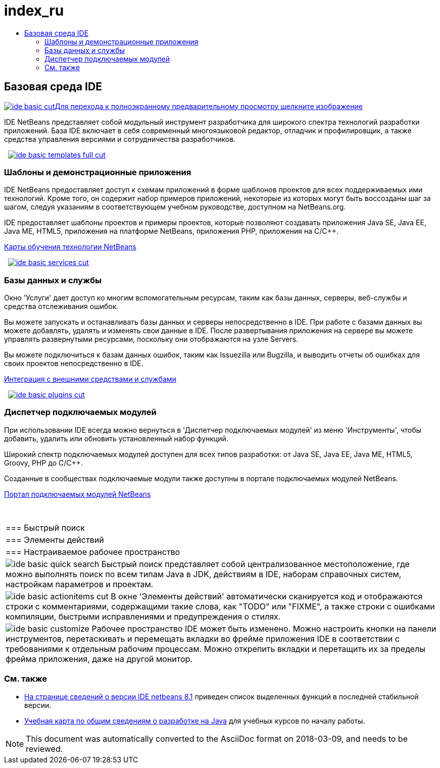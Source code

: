 // 
//     Licensed to the Apache Software Foundation (ASF) under one
//     or more contributor license agreements.  See the NOTICE file
//     distributed with this work for additional information
//     regarding copyright ownership.  The ASF licenses this file
//     to you under the Apache License, Version 2.0 (the
//     "License"); you may not use this file except in compliance
//     with the License.  You may obtain a copy of the License at
// 
//       http://www.apache.org/licenses/LICENSE-2.0
// 
//     Unless required by applicable law or agreed to in writing,
//     software distributed under the License is distributed on an
//     "AS IS" BASIS, WITHOUT WARRANTIES OR CONDITIONS OF ANY
//     KIND, either express or implied.  See the License for the
//     specific language governing permissions and limitations
//     under the License.
//

= index_ru
:jbake-type: page
:jbake-tags: old-site, needs-review
:jbake-status: published
:keywords: Apache NetBeans  index_ru
:description: Apache NetBeans  index_ru
:toc: left
:toc-title:

 

== Базовая среда IDE

link:ide-basic-full.png[image:ide-basic-cut.png[][font-11]#Для перехода к полноэкранному предварительному просмотру щелкните изображение#]

IDE NetBeans представляет собой модульный инструмент разработчика для широкого спектра технологий разработки приложений. База IDE включает в себя современный многоязыковой редактор, отладчик и профилировщик, а также средства управления версиями и сотрудничества разработчиков.

    [overview-right]#link:ide-basic-templates-full.png[image:ide-basic-templates-full-cut.png[]]#

=== Шаблоны и демонстрационные приложения

IDE NetBeans предоставляет доступ к схемам приложений в форме шаблонов проектов для всех поддерживаемых ими технологий. Кроме того, он содержит набор примеров приложений, некоторые из которых могут быть воссозданы шаг за шагом, следуя указаниям в соответствующем учебном руководстве, доступном на NetBeans.org.

IDE предоставляет шаблоны проектов и примеры проектов, которые позволяют создавать приложения Java SE, Java EE, Java ME, HTML5, приложения на платформе NetBeans, приложения PHP, приложения на C/C++.

link:../../kb/index.html[Карты обучения технологии NetBeans]

     [overview-left]#link:ide-basic-services-full.png[image:ide-basic-services-cut.png[]]#

=== Базы данных и службы

Окно 'Услуги' дает доступ ко многим вспомогательным ресурсам, таким как базы данных, серверы, веб-службы и средства отслеживания ошибок.

Вы можете запускать и останавливать базы данных и серверы непосредственно в IDE. При работе с базами данных вы можете добавлять, удалять и изменять свои данные в IDE. После развертывания приложения на сервере вы можете управлять развернутыми ресурсами, поскольку они отображаются на узле Servers.

Вы можете подключиться к базам данных ошибок, таким как Issuezilla или Bugzilla, и выводить отчеты об ошибках для своих проектов непосредственно в IDE.

link:../../kb/trails/tools.html[Интеграция с внешними средствами и службами]

     [overview-right]#link:ide-basic-plugins.png[image:ide-basic-plugins-cut.png[]]#

=== Диспетчер подключаемых модулей

При использовании IDE всегда можно вернуться в 'Диспетчер подключаемых модулей' из меню 'Инструменты', чтобы добавить, удалить или обновить установленный набор функций.

Широкий спектр подключаемых модулей доступен для всех типов разработки: от Java SE, Java EE, Java ME, HTML5, Groovy, PHP до C/C++.

Созданные в сообществах подключаемые модули также доступны в портале подключаемых модулей NetBeans.

link:http://plugins.netbeans.org/[Портал подключаемых модулей NetBeans]

 
|===

|=== Быстрый поиск

 |

=== Элементы действий

 |

=== Настраиваемое рабочее пространство

 

|[overview-centre]#image:ide-basic-quick-search.png[]#
Быстрый поиск представляет собой централизованное местоположение, где можно выполнять поиск по всем типам Java в JDK, действиям в IDE, наборам справочных систем, настройкам параметров и проектам.

 |

[overview-centre]#image:ide-basic-actionitems-cut.png[]#
В окне 'Элементы действий' автоматически сканируется код и отображаются строки с комментариями, содержащими такие слова, как "TODO" или "FIXME", а также строки с ошибками компиляции, быстрыми исправлениями и предупреждения о стилях.

 |

[overview-centre]#image:ide-basic-customize.png[]#
Рабочее пространство IDE может быть изменено. Можно настроить кнопки на панели инструментов, перетаскивать и перемещать вкладки во фрейме приложения IDE в соответствии с требованиями к отдельным рабочим процессам. Можно открепить вкладки и перетащить их за пределы фрейма приложения, даже на другой монитор.

 
|===

=== См. также

* link:../../community/releases/81/index.html[На странице сведений о версии IDE netbeans 8.1] приведен список выделенных функций в последней стабильной версии.
* link:../../kb/trails/java-se.html[Учебная карта по общим сведениям о разработке на Java] для учебных курсов по началу работы.

NOTE: This document was automatically converted to the AsciiDoc format on 2018-03-09, and needs to be reviewed.
